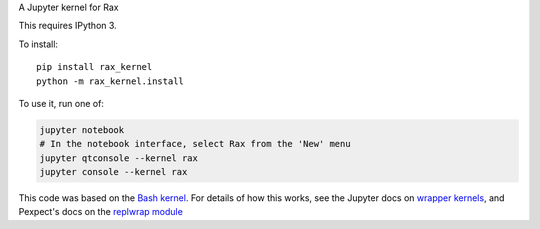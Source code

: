 A Jupyter kernel for Rax

This requires IPython 3.

To install::

    pip install rax_kernel
    python -m rax_kernel.install

To use it, run one of:

.. code:: shell

    jupyter notebook
    # In the notebook interface, select Rax from the 'New' menu
    jupyter qtconsole --kernel rax
    jupyter console --kernel rax

This code was based on the `Bash kernel
<https://github.com/takluyver/bash_kernel>`_.
For details of how this works, see the Jupyter docs on `wrapper kernels
<http://jupyter-client.readthedocs.org/en/latest/wrapperkernels.html>`_, and
Pexpect's docs on the `replwrap module
<http://pexpect.readthedocs.org/en/latest/api/replwrap.html>`_
